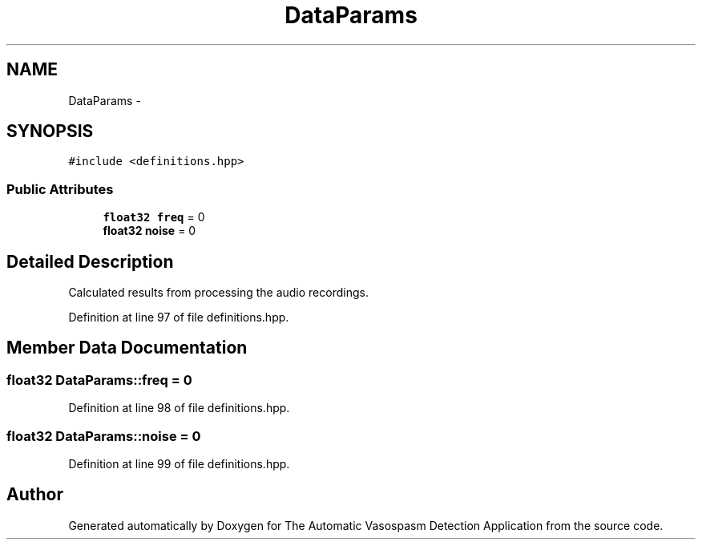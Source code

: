 .TH "DataParams" 3 "Wed Apr 20 2016" "The Automatic Vasospasm Detection Application" \" -*- nroff -*-
.ad l
.nh
.SH NAME
DataParams \- 
.SH SYNOPSIS
.br
.PP
.PP
\fC#include <definitions\&.hpp>\fP
.SS "Public Attributes"

.in +1c
.ti -1c
.RI "\fBfloat32\fP \fBfreq\fP = 0"
.br
.ti -1c
.RI "\fBfloat32\fP \fBnoise\fP = 0"
.br
.in -1c
.SH "Detailed Description"
.PP 
Calculated results from processing the audio recordings\&. 
.PP
Definition at line 97 of file definitions\&.hpp\&.
.SH "Member Data Documentation"
.PP 
.SS "\fBfloat32\fP DataParams::freq = 0"

.PP
Definition at line 98 of file definitions\&.hpp\&.
.SS "\fBfloat32\fP DataParams::noise = 0"

.PP
Definition at line 99 of file definitions\&.hpp\&.

.SH "Author"
.PP 
Generated automatically by Doxygen for The Automatic Vasospasm Detection Application from the source code\&.
